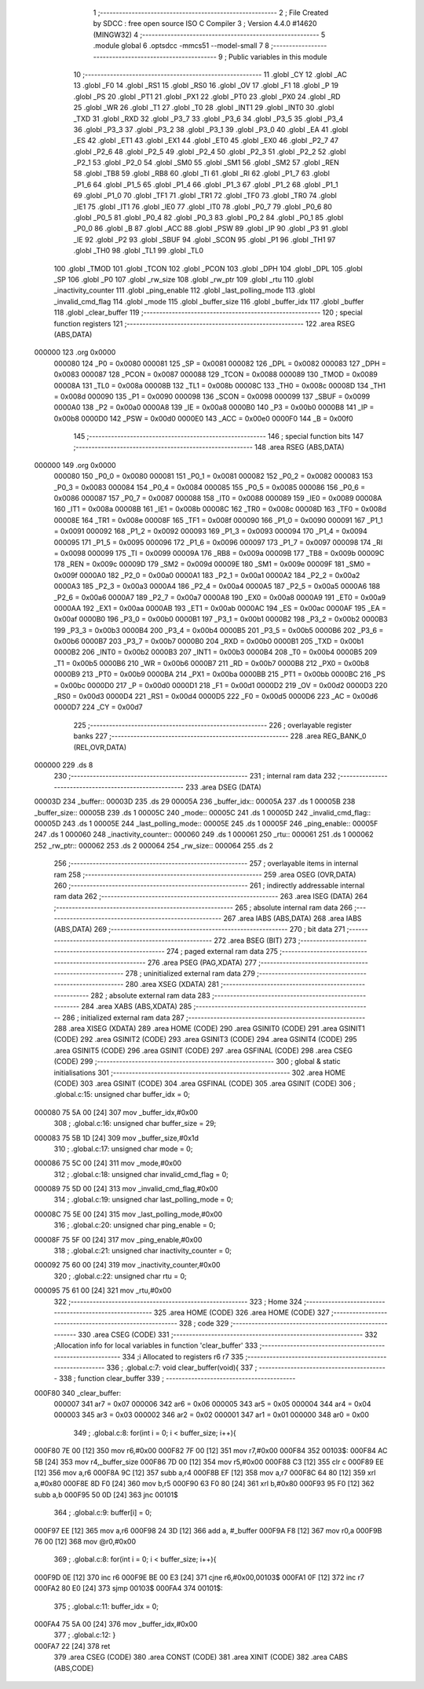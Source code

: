                                       1 ;--------------------------------------------------------
                                      2 ; File Created by SDCC : free open source ISO C Compiler 
                                      3 ; Version 4.4.0 #14620 (MINGW32)
                                      4 ;--------------------------------------------------------
                                      5 	.module global
                                      6 	.optsdcc -mmcs51 --model-small
                                      7 	
                                      8 ;--------------------------------------------------------
                                      9 ; Public variables in this module
                                     10 ;--------------------------------------------------------
                                     11 	.globl _CY
                                     12 	.globl _AC
                                     13 	.globl _F0
                                     14 	.globl _RS1
                                     15 	.globl _RS0
                                     16 	.globl _OV
                                     17 	.globl _F1
                                     18 	.globl _P
                                     19 	.globl _PS
                                     20 	.globl _PT1
                                     21 	.globl _PX1
                                     22 	.globl _PT0
                                     23 	.globl _PX0
                                     24 	.globl _RD
                                     25 	.globl _WR
                                     26 	.globl _T1
                                     27 	.globl _T0
                                     28 	.globl _INT1
                                     29 	.globl _INT0
                                     30 	.globl _TXD
                                     31 	.globl _RXD
                                     32 	.globl _P3_7
                                     33 	.globl _P3_6
                                     34 	.globl _P3_5
                                     35 	.globl _P3_4
                                     36 	.globl _P3_3
                                     37 	.globl _P3_2
                                     38 	.globl _P3_1
                                     39 	.globl _P3_0
                                     40 	.globl _EA
                                     41 	.globl _ES
                                     42 	.globl _ET1
                                     43 	.globl _EX1
                                     44 	.globl _ET0
                                     45 	.globl _EX0
                                     46 	.globl _P2_7
                                     47 	.globl _P2_6
                                     48 	.globl _P2_5
                                     49 	.globl _P2_4
                                     50 	.globl _P2_3
                                     51 	.globl _P2_2
                                     52 	.globl _P2_1
                                     53 	.globl _P2_0
                                     54 	.globl _SM0
                                     55 	.globl _SM1
                                     56 	.globl _SM2
                                     57 	.globl _REN
                                     58 	.globl _TB8
                                     59 	.globl _RB8
                                     60 	.globl _TI
                                     61 	.globl _RI
                                     62 	.globl _P1_7
                                     63 	.globl _P1_6
                                     64 	.globl _P1_5
                                     65 	.globl _P1_4
                                     66 	.globl _P1_3
                                     67 	.globl _P1_2
                                     68 	.globl _P1_1
                                     69 	.globl _P1_0
                                     70 	.globl _TF1
                                     71 	.globl _TR1
                                     72 	.globl _TF0
                                     73 	.globl _TR0
                                     74 	.globl _IE1
                                     75 	.globl _IT1
                                     76 	.globl _IE0
                                     77 	.globl _IT0
                                     78 	.globl _P0_7
                                     79 	.globl _P0_6
                                     80 	.globl _P0_5
                                     81 	.globl _P0_4
                                     82 	.globl _P0_3
                                     83 	.globl _P0_2
                                     84 	.globl _P0_1
                                     85 	.globl _P0_0
                                     86 	.globl _B
                                     87 	.globl _ACC
                                     88 	.globl _PSW
                                     89 	.globl _IP
                                     90 	.globl _P3
                                     91 	.globl _IE
                                     92 	.globl _P2
                                     93 	.globl _SBUF
                                     94 	.globl _SCON
                                     95 	.globl _P1
                                     96 	.globl _TH1
                                     97 	.globl _TH0
                                     98 	.globl _TL1
                                     99 	.globl _TL0
                                    100 	.globl _TMOD
                                    101 	.globl _TCON
                                    102 	.globl _PCON
                                    103 	.globl _DPH
                                    104 	.globl _DPL
                                    105 	.globl _SP
                                    106 	.globl _P0
                                    107 	.globl _rw_size
                                    108 	.globl _rw_ptr
                                    109 	.globl _rtu
                                    110 	.globl _inactivity_counter
                                    111 	.globl _ping_enable
                                    112 	.globl _last_polling_mode
                                    113 	.globl _invalid_cmd_flag
                                    114 	.globl _mode
                                    115 	.globl _buffer_size
                                    116 	.globl _buffer_idx
                                    117 	.globl _buffer
                                    118 	.globl _clear_buffer
                                    119 ;--------------------------------------------------------
                                    120 ; special function registers
                                    121 ;--------------------------------------------------------
                                    122 	.area RSEG    (ABS,DATA)
      000000                        123 	.org 0x0000
                           000080   124 _P0	=	0x0080
                           000081   125 _SP	=	0x0081
                           000082   126 _DPL	=	0x0082
                           000083   127 _DPH	=	0x0083
                           000087   128 _PCON	=	0x0087
                           000088   129 _TCON	=	0x0088
                           000089   130 _TMOD	=	0x0089
                           00008A   131 _TL0	=	0x008a
                           00008B   132 _TL1	=	0x008b
                           00008C   133 _TH0	=	0x008c
                           00008D   134 _TH1	=	0x008d
                           000090   135 _P1	=	0x0090
                           000098   136 _SCON	=	0x0098
                           000099   137 _SBUF	=	0x0099
                           0000A0   138 _P2	=	0x00a0
                           0000A8   139 _IE	=	0x00a8
                           0000B0   140 _P3	=	0x00b0
                           0000B8   141 _IP	=	0x00b8
                           0000D0   142 _PSW	=	0x00d0
                           0000E0   143 _ACC	=	0x00e0
                           0000F0   144 _B	=	0x00f0
                                    145 ;--------------------------------------------------------
                                    146 ; special function bits
                                    147 ;--------------------------------------------------------
                                    148 	.area RSEG    (ABS,DATA)
      000000                        149 	.org 0x0000
                           000080   150 _P0_0	=	0x0080
                           000081   151 _P0_1	=	0x0081
                           000082   152 _P0_2	=	0x0082
                           000083   153 _P0_3	=	0x0083
                           000084   154 _P0_4	=	0x0084
                           000085   155 _P0_5	=	0x0085
                           000086   156 _P0_6	=	0x0086
                           000087   157 _P0_7	=	0x0087
                           000088   158 _IT0	=	0x0088
                           000089   159 _IE0	=	0x0089
                           00008A   160 _IT1	=	0x008a
                           00008B   161 _IE1	=	0x008b
                           00008C   162 _TR0	=	0x008c
                           00008D   163 _TF0	=	0x008d
                           00008E   164 _TR1	=	0x008e
                           00008F   165 _TF1	=	0x008f
                           000090   166 _P1_0	=	0x0090
                           000091   167 _P1_1	=	0x0091
                           000092   168 _P1_2	=	0x0092
                           000093   169 _P1_3	=	0x0093
                           000094   170 _P1_4	=	0x0094
                           000095   171 _P1_5	=	0x0095
                           000096   172 _P1_6	=	0x0096
                           000097   173 _P1_7	=	0x0097
                           000098   174 _RI	=	0x0098
                           000099   175 _TI	=	0x0099
                           00009A   176 _RB8	=	0x009a
                           00009B   177 _TB8	=	0x009b
                           00009C   178 _REN	=	0x009c
                           00009D   179 _SM2	=	0x009d
                           00009E   180 _SM1	=	0x009e
                           00009F   181 _SM0	=	0x009f
                           0000A0   182 _P2_0	=	0x00a0
                           0000A1   183 _P2_1	=	0x00a1
                           0000A2   184 _P2_2	=	0x00a2
                           0000A3   185 _P2_3	=	0x00a3
                           0000A4   186 _P2_4	=	0x00a4
                           0000A5   187 _P2_5	=	0x00a5
                           0000A6   188 _P2_6	=	0x00a6
                           0000A7   189 _P2_7	=	0x00a7
                           0000A8   190 _EX0	=	0x00a8
                           0000A9   191 _ET0	=	0x00a9
                           0000AA   192 _EX1	=	0x00aa
                           0000AB   193 _ET1	=	0x00ab
                           0000AC   194 _ES	=	0x00ac
                           0000AF   195 _EA	=	0x00af
                           0000B0   196 _P3_0	=	0x00b0
                           0000B1   197 _P3_1	=	0x00b1
                           0000B2   198 _P3_2	=	0x00b2
                           0000B3   199 _P3_3	=	0x00b3
                           0000B4   200 _P3_4	=	0x00b4
                           0000B5   201 _P3_5	=	0x00b5
                           0000B6   202 _P3_6	=	0x00b6
                           0000B7   203 _P3_7	=	0x00b7
                           0000B0   204 _RXD	=	0x00b0
                           0000B1   205 _TXD	=	0x00b1
                           0000B2   206 _INT0	=	0x00b2
                           0000B3   207 _INT1	=	0x00b3
                           0000B4   208 _T0	=	0x00b4
                           0000B5   209 _T1	=	0x00b5
                           0000B6   210 _WR	=	0x00b6
                           0000B7   211 _RD	=	0x00b7
                           0000B8   212 _PX0	=	0x00b8
                           0000B9   213 _PT0	=	0x00b9
                           0000BA   214 _PX1	=	0x00ba
                           0000BB   215 _PT1	=	0x00bb
                           0000BC   216 _PS	=	0x00bc
                           0000D0   217 _P	=	0x00d0
                           0000D1   218 _F1	=	0x00d1
                           0000D2   219 _OV	=	0x00d2
                           0000D3   220 _RS0	=	0x00d3
                           0000D4   221 _RS1	=	0x00d4
                           0000D5   222 _F0	=	0x00d5
                           0000D6   223 _AC	=	0x00d6
                           0000D7   224 _CY	=	0x00d7
                                    225 ;--------------------------------------------------------
                                    226 ; overlayable register banks
                                    227 ;--------------------------------------------------------
                                    228 	.area REG_BANK_0	(REL,OVR,DATA)
      000000                        229 	.ds 8
                                    230 ;--------------------------------------------------------
                                    231 ; internal ram data
                                    232 ;--------------------------------------------------------
                                    233 	.area DSEG    (DATA)
      00003D                        234 _buffer::
      00003D                        235 	.ds 29
      00005A                        236 _buffer_idx::
      00005A                        237 	.ds 1
      00005B                        238 _buffer_size::
      00005B                        239 	.ds 1
      00005C                        240 _mode::
      00005C                        241 	.ds 1
      00005D                        242 _invalid_cmd_flag::
      00005D                        243 	.ds 1
      00005E                        244 _last_polling_mode::
      00005E                        245 	.ds 1
      00005F                        246 _ping_enable::
      00005F                        247 	.ds 1
      000060                        248 _inactivity_counter::
      000060                        249 	.ds 1
      000061                        250 _rtu::
      000061                        251 	.ds 1
      000062                        252 _rw_ptr::
      000062                        253 	.ds 2
      000064                        254 _rw_size::
      000064                        255 	.ds 2
                                    256 ;--------------------------------------------------------
                                    257 ; overlayable items in internal ram
                                    258 ;--------------------------------------------------------
                                    259 	.area	OSEG    (OVR,DATA)
                                    260 ;--------------------------------------------------------
                                    261 ; indirectly addressable internal ram data
                                    262 ;--------------------------------------------------------
                                    263 	.area ISEG    (DATA)
                                    264 ;--------------------------------------------------------
                                    265 ; absolute internal ram data
                                    266 ;--------------------------------------------------------
                                    267 	.area IABS    (ABS,DATA)
                                    268 	.area IABS    (ABS,DATA)
                                    269 ;--------------------------------------------------------
                                    270 ; bit data
                                    271 ;--------------------------------------------------------
                                    272 	.area BSEG    (BIT)
                                    273 ;--------------------------------------------------------
                                    274 ; paged external ram data
                                    275 ;--------------------------------------------------------
                                    276 	.area PSEG    (PAG,XDATA)
                                    277 ;--------------------------------------------------------
                                    278 ; uninitialized external ram data
                                    279 ;--------------------------------------------------------
                                    280 	.area XSEG    (XDATA)
                                    281 ;--------------------------------------------------------
                                    282 ; absolute external ram data
                                    283 ;--------------------------------------------------------
                                    284 	.area XABS    (ABS,XDATA)
                                    285 ;--------------------------------------------------------
                                    286 ; initialized external ram data
                                    287 ;--------------------------------------------------------
                                    288 	.area XISEG   (XDATA)
                                    289 	.area HOME    (CODE)
                                    290 	.area GSINIT0 (CODE)
                                    291 	.area GSINIT1 (CODE)
                                    292 	.area GSINIT2 (CODE)
                                    293 	.area GSINIT3 (CODE)
                                    294 	.area GSINIT4 (CODE)
                                    295 	.area GSINIT5 (CODE)
                                    296 	.area GSINIT  (CODE)
                                    297 	.area GSFINAL (CODE)
                                    298 	.area CSEG    (CODE)
                                    299 ;--------------------------------------------------------
                                    300 ; global & static initialisations
                                    301 ;--------------------------------------------------------
                                    302 	.area HOME    (CODE)
                                    303 	.area GSINIT  (CODE)
                                    304 	.area GSFINAL (CODE)
                                    305 	.area GSINIT  (CODE)
                                    306 ;	.\global.c:15: unsigned char buffer_idx = 0;
      000080 75 5A 00         [24]  307 	mov	_buffer_idx,#0x00
                                    308 ;	.\global.c:16: unsigned char buffer_size = 29;
      000083 75 5B 1D         [24]  309 	mov	_buffer_size,#0x1d
                                    310 ;	.\global.c:17: unsigned char mode = 0;
      000086 75 5C 00         [24]  311 	mov	_mode,#0x00
                                    312 ;	.\global.c:18: unsigned char invalid_cmd_flag = 0;
      000089 75 5D 00         [24]  313 	mov	_invalid_cmd_flag,#0x00
                                    314 ;	.\global.c:19: unsigned char last_polling_mode = 0;
      00008C 75 5E 00         [24]  315 	mov	_last_polling_mode,#0x00
                                    316 ;	.\global.c:20: unsigned char ping_enable = 0;
      00008F 75 5F 00         [24]  317 	mov	_ping_enable,#0x00
                                    318 ;	.\global.c:21: unsigned char inactivity_counter = 0;
      000092 75 60 00         [24]  319 	mov	_inactivity_counter,#0x00
                                    320 ;	.\global.c:22: unsigned char rtu = 0;
      000095 75 61 00         [24]  321 	mov	_rtu,#0x00
                                    322 ;--------------------------------------------------------
                                    323 ; Home
                                    324 ;--------------------------------------------------------
                                    325 	.area HOME    (CODE)
                                    326 	.area HOME    (CODE)
                                    327 ;--------------------------------------------------------
                                    328 ; code
                                    329 ;--------------------------------------------------------
                                    330 	.area CSEG    (CODE)
                                    331 ;------------------------------------------------------------
                                    332 ;Allocation info for local variables in function 'clear_buffer'
                                    333 ;------------------------------------------------------------
                                    334 ;i                         Allocated to registers r6 r7 
                                    335 ;------------------------------------------------------------
                                    336 ;	.\global.c:7: void clear_buffer(void){
                                    337 ;	-----------------------------------------
                                    338 ;	 function clear_buffer
                                    339 ;	-----------------------------------------
      000F80                        340 _clear_buffer:
                           000007   341 	ar7 = 0x07
                           000006   342 	ar6 = 0x06
                           000005   343 	ar5 = 0x05
                           000004   344 	ar4 = 0x04
                           000003   345 	ar3 = 0x03
                           000002   346 	ar2 = 0x02
                           000001   347 	ar1 = 0x01
                           000000   348 	ar0 = 0x00
                                    349 ;	.\global.c:8: for(int i = 0; i < buffer_size; i++){
      000F80 7E 00            [12]  350 	mov	r6,#0x00
      000F82 7F 00            [12]  351 	mov	r7,#0x00
      000F84                        352 00103$:
      000F84 AC 5B            [24]  353 	mov	r4,_buffer_size
      000F86 7D 00            [12]  354 	mov	r5,#0x00
      000F88 C3               [12]  355 	clr	c
      000F89 EE               [12]  356 	mov	a,r6
      000F8A 9C               [12]  357 	subb	a,r4
      000F8B EF               [12]  358 	mov	a,r7
      000F8C 64 80            [12]  359 	xrl	a,#0x80
      000F8E 8D F0            [24]  360 	mov	b,r5
      000F90 63 F0 80         [24]  361 	xrl	b,#0x80
      000F93 95 F0            [12]  362 	subb	a,b
      000F95 50 0D            [24]  363 	jnc	00101$
                                    364 ;	.\global.c:9: buffer[i] = 0;
      000F97 EE               [12]  365 	mov	a,r6
      000F98 24 3D            [12]  366 	add	a, #_buffer
      000F9A F8               [12]  367 	mov	r0,a
      000F9B 76 00            [12]  368 	mov	@r0,#0x00
                                    369 ;	.\global.c:8: for(int i = 0; i < buffer_size; i++){
      000F9D 0E               [12]  370 	inc	r6
      000F9E BE 00 E3         [24]  371 	cjne	r6,#0x00,00103$
      000FA1 0F               [12]  372 	inc	r7
      000FA2 80 E0            [24]  373 	sjmp	00103$
      000FA4                        374 00101$:
                                    375 ;	.\global.c:11: buffer_idx = 0;
      000FA4 75 5A 00         [24]  376 	mov	_buffer_idx,#0x00
                                    377 ;	.\global.c:12: }
      000FA7 22               [24]  378 	ret
                                    379 	.area CSEG    (CODE)
                                    380 	.area CONST   (CODE)
                                    381 	.area XINIT   (CODE)
                                    382 	.area CABS    (ABS,CODE)
